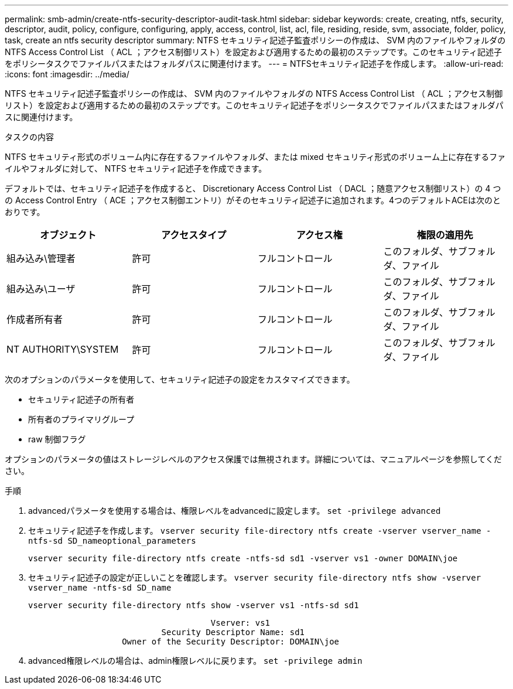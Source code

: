 ---
permalink: smb-admin/create-ntfs-security-descriptor-audit-task.html 
sidebar: sidebar 
keywords: create, creating, ntfs, security, descriptor, audit, policy, configure, configuring, apply, access, control, list, acl, file, residing, reside, svm, associate, folder, policy, task, create an ntfs security descriptor 
summary: NTFS セキュリティ記述子監査ポリシーの作成は、 SVM 内のファイルやフォルダの NTFS Access Control List （ ACL ；アクセス制御リスト）を設定および適用するための最初のステップです。このセキュリティ記述子をポリシータスクでファイルパスまたはフォルダパスに関連付けます。 
---
= NTFSセキュリティ記述子を作成します。
:allow-uri-read: 
:icons: font
:imagesdir: ../media/


[role="lead"]
NTFS セキュリティ記述子監査ポリシーの作成は、 SVM 内のファイルやフォルダの NTFS Access Control List （ ACL ；アクセス制御リスト）を設定および適用するための最初のステップです。このセキュリティ記述子をポリシータスクでファイルパスまたはフォルダパスに関連付けます。

.タスクの内容
NTFS セキュリティ形式のボリューム内に存在するファイルやフォルダ、または mixed セキュリティ形式のボリューム上に存在するファイルやフォルダに対して、 NTFS セキュリティ記述子を作成できます。

デフォルトでは、セキュリティ記述子を作成すると、 Discretionary Access Control List （ DACL ；随意アクセス制御リスト）の 4 つの Access Control Entry （ ACE ；アクセス制御エントリ）がそのセキュリティ記述子に追加されます。4つのデフォルトACEは次のとおりです。

|===
| オブジェクト | アクセスタイプ | アクセス権 | 権限の適用先 


 a| 
組み込み\管理者
 a| 
許可
 a| 
フルコントロール
 a| 
このフォルダ、サブフォルダ、ファイル



 a| 
組み込み\ユーザ
 a| 
許可
 a| 
フルコントロール
 a| 
このフォルダ、サブフォルダ、ファイル



 a| 
作成者所有者
 a| 
許可
 a| 
フルコントロール
 a| 
このフォルダ、サブフォルダ、ファイル



 a| 
NT AUTHORITY\SYSTEM
 a| 
許可
 a| 
フルコントロール
 a| 
このフォルダ、サブフォルダ、ファイル

|===
次のオプションのパラメータを使用して、セキュリティ記述子の設定をカスタマイズできます。

* セキュリティ記述子の所有者
* 所有者のプライマリグループ
* raw 制御フラグ


オプションのパラメータの値はストレージレベルのアクセス保護では無視されます。詳細については、マニュアルページを参照してください。

.手順
. advancedパラメータを使用する場合は、権限レベルをadvancedに設定します。 `set -privilege advanced`
. セキュリティ記述子を作成します。 `vserver security file-directory ntfs create -vserver vserver_name -ntfs-sd SD_nameoptional_parameters`
+
`vserver security file-directory ntfs create -ntfs-sd sd1 -vserver vs1 -owner DOMAIN\joe`

. セキュリティ記述子の設定が正しいことを確認します。 `vserver security file-directory ntfs show -vserver vserver_name -ntfs-sd SD_name`
+
[listing]
----
vserver security file-directory ntfs show -vserver vs1 -ntfs-sd sd1
----
+
[listing]
----
                                     Vserver: vs1
                           Security Descriptor Name: sd1
                   Owner of the Security Descriptor: DOMAIN\joe
----
. advanced権限レベルの場合は、admin権限レベルに戻ります。 `set -privilege admin`

